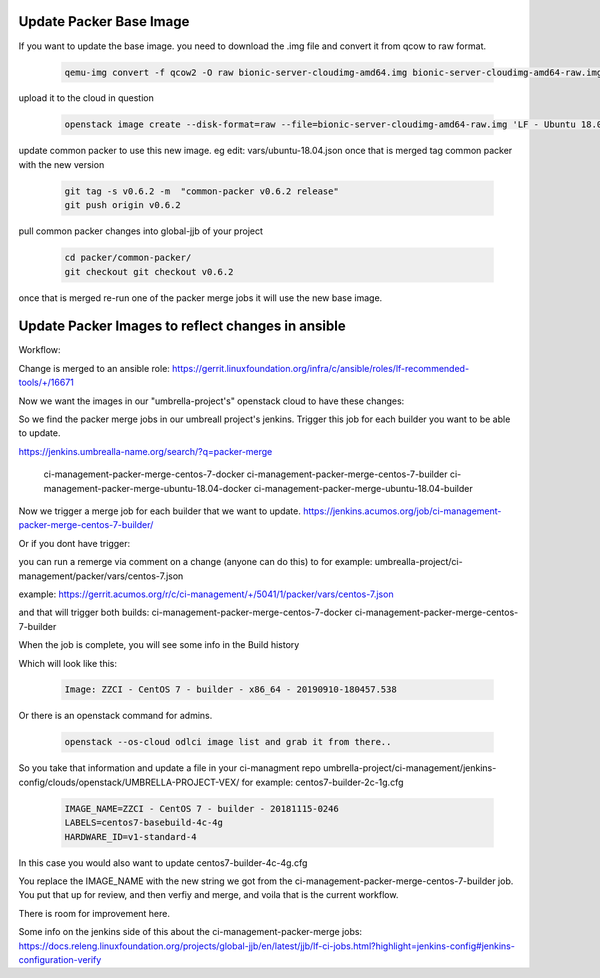 ########################
Update Packer Base Image
########################
If you want to update the base image.
you need to download the .img file
and convert it from qcow to raw format.

   .. code-block:: bash

       qemu-img convert -f qcow2 -O raw bionic-server-cloudimg-amd64.img bionic-server-cloudimg-amd64-raw.img

upload it to the cloud in question

   .. code-block:: bash

       openstack image create --disk-format=raw --file=bionic-server-cloudimg-amd64-raw.img 'LF - Ubuntu 18.04 LTS (2020-07-29)'

update common packer to use this new image.
eg edit: vars/ubuntu-18.04.json 
once that is merged tag common packer with the new version

   .. code-block:: bash

       git tag -s v0.6.2 -m  "common-packer v0.6.2 release"
       git push origin v0.6.2

pull common packer changes into global-jjb of your project

   .. code-block:: bash

       cd packer/common-packer/
       git checkout git checkout v0.6.2

once that is merged
re-run one of the packer merge jobs it will use the new base image.

##################################################
Update Packer Images to reflect changes in ansible
##################################################

Workflow:

Change is merged to an ansible role:
https://gerrit.linuxfoundation.org/infra/c/ansible/roles/lf-recommended-tools/+/16671

Now we want the images in our "umbrella-project's" openstack cloud to have these changes:

So we find the packer merge jobs in our umbreall project's jenkins.
Trigger this job for each builder you want to be able to update.

https://jenkins.umbrealla-name.org/search/?q=packer-merge

    ci-management-packer-merge-centos-7-docker
    ci-management-packer-merge-centos-7-builder
    ci-management-packer-merge-ubuntu-18.04-docker
    ci-management-packer-merge-ubuntu-18.04-builder


Now we trigger a merge job for each builder that we want to update.
https://jenkins.acumos.org/job/ci-management-packer-merge-centos-7-builder/

Or if you dont have trigger:

you can run a remerge via comment on a change (anyone can do this) to for example:
umbrealla-project/ci-management/packer/vars/centos-7.json

example:
https://gerrit.acumos.org/r/c/ci-management/+/5041/1/packer/vars/centos-7.json

and that will trigger both builds:
ci-management-packer-merge-centos-7-docker
ci-management-packer-merge-centos-7-builder
 

When the job is complete, you will see some info in the Build history

Which will look like this:

   .. code-block:: bash

       Image: ZZCI - CentOS 7 - builder - x86_64 - 20190910-180457.538

Or there is an openstack command for admins.

   .. code-block:: bash

       openstack --os-cloud odlci image list and grab it from there..

So you take that information and update a file in your ci-managment repo
umbrella-project/ci-management/jenkins-config/clouds/openstack/UMBRELLA-PROJECT-VEX/
for example:
centos7-builder-2c-1g.cfg

   .. code-block:: bash

       IMAGE_NAME=ZZCI - CentOS 7 - builder - 20181115-0246
       LABELS=centos7-basebuild-4c-4g
       HARDWARE_ID=v1-standard-4

In this case you would also want to update
centos7-builder-4c-4g.cfg

You replace the IMAGE_NAME with the new string we got from the ci-management-packer-merge-centos-7-builder job.
You put that up for review, and then verfiy and merge, and voila that is the current workflow.

There is room for improvement here.

Some info on the jenkins side of this about the  ci-management-packer-merge jobs:
https://docs.releng.linuxfoundation.org/projects/global-jjb/en/latest/jjb/lf-ci-jobs.html?highlight=jenkins-config#jenkins-configuration-verify


